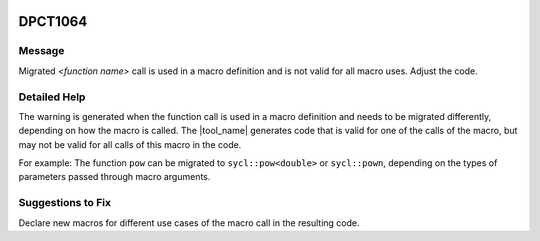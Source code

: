  .. _id_DPCT1064:

DPCT1064
========

Message
-------

.. _msg-1064-start:

Migrated *<function name>* call is used in a macro definition and is not valid
for all macro uses. Adjust the code.

.. _msg-1064-end:

Detailed Help
-------------

The warning is generated when the function call is used in a macro definition and
needs to be migrated differently, depending on how the macro is called. The
|tool_name| generates code that is valid for one of the calls
of the macro, but may not be valid for all calls of this macro in the code.

For example: The function ``pow`` can be migrated to ``sycl::pow<double>`` or
``sycl::pown``, depending on the types of parameters passed through macro arguments.

.. code-block:: cpp
   :linenos:

     #define POW(B, E) pow(B, E)
     POW(2.5, 3.1);  //should be migrated to sycl::pow<double>(2.5, 3.1)
     POW(2.5, 3); //should be migrated to sycl::pown((float)2.5, 3)

Suggestions to Fix
------------------

Declare new macros for different use cases of the macro call in the resulting code.
